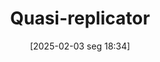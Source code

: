 #+title:      Quasi-replicator
#+date:       [2025-02-03 seg 18:34]
#+filetags:   :abm:competition:mathematics:
#+identifier: 20250203T183408
#+BIBLIOGRAPHY: ~/Org/zotero_refs.bib
#+OPTIONS: num:nil ^:{} toc:nil
